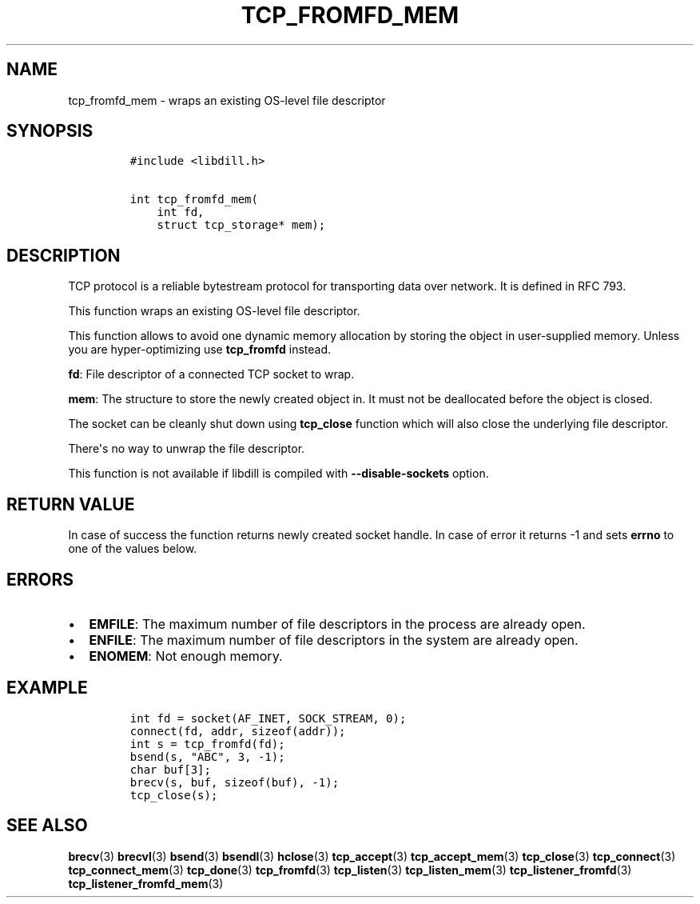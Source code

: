 .\" Automatically generated by Pandoc 1.19.2.4
.\"
.TH "TCP_FROMFD_MEM" "3" "" "libdill" "libdill Library Functions"
.hy
.SH NAME
.PP
tcp_fromfd_mem \- wraps an existing OS\-level file descriptor
.SH SYNOPSIS
.IP
.nf
\f[C]
#include\ <libdill.h>

int\ tcp_fromfd_mem(
\ \ \ \ int\ fd,
\ \ \ \ struct\ tcp_storage*\ mem);
\f[]
.fi
.SH DESCRIPTION
.PP
TCP protocol is a reliable bytestream protocol for transporting data
over network.
It is defined in RFC 793.
.PP
This function wraps an existing OS\-level file descriptor.
.PP
This function allows to avoid one dynamic memory allocation by storing
the object in user\-supplied memory.
Unless you are hyper\-optimizing use \f[B]tcp_fromfd\f[] instead.
.PP
\f[B]fd\f[]: File descriptor of a connected TCP socket to wrap.
.PP
\f[B]mem\f[]: The structure to store the newly created object in.
It must not be deallocated before the object is closed.
.PP
The socket can be cleanly shut down using \f[B]tcp_close\f[] function
which will also close the underlying file descriptor.
.PP
There\[aq]s no way to unwrap the file descriptor.
.PP
This function is not available if libdill is compiled with
\f[B]\-\-disable\-sockets\f[] option.
.SH RETURN VALUE
.PP
In case of success the function returns newly created socket handle.
In case of error it returns \-1 and sets \f[B]errno\f[] to one of the
values below.
.SH ERRORS
.IP \[bu] 2
\f[B]EMFILE\f[]: The maximum number of file descriptors in the process
are already open.
.IP \[bu] 2
\f[B]ENFILE\f[]: The maximum number of file descriptors in the system
are already open.
.IP \[bu] 2
\f[B]ENOMEM\f[]: Not enough memory.
.SH EXAMPLE
.IP
.nf
\f[C]
int\ fd\ =\ socket(AF_INET,\ SOCK_STREAM,\ 0);
connect(fd,\ addr,\ sizeof(addr));
int\ s\ =\ tcp_fromfd(fd);
bsend(s,\ "ABC",\ 3,\ \-1);
char\ buf[3];
brecv(s,\ buf,\ sizeof(buf),\ \-1);
tcp_close(s);
\f[]
.fi
.SH SEE ALSO
.PP
\f[B]brecv\f[](3) \f[B]brecvl\f[](3) \f[B]bsend\f[](3)
\f[B]bsendl\f[](3) \f[B]hclose\f[](3) \f[B]tcp_accept\f[](3)
\f[B]tcp_accept_mem\f[](3) \f[B]tcp_close\f[](3) \f[B]tcp_connect\f[](3)
\f[B]tcp_connect_mem\f[](3) \f[B]tcp_done\f[](3) \f[B]tcp_fromfd\f[](3)
\f[B]tcp_listen\f[](3) \f[B]tcp_listen_mem\f[](3)
\f[B]tcp_listener_fromfd\f[](3) \f[B]tcp_listener_fromfd_mem\f[](3)
